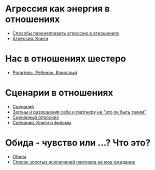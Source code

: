 #+BEGIN_COMMENT
.. title: Архитектура отношений
.. slug: arch-rel
.. date: 2021-06-15 21:19:07 UTC+03:00
.. tags: 
.. category: 
.. link: 
.. description: 
.. type: text

#+END_COMMENT


* Агрессия как энергия в отношениях
  - [[link:20210424152821-способы_перенаправить_агрессию_в_отношениях.org][Способы перенаправить агрессию в отношениях]]
  - [[file:20210424152600-агрессия_книги.org][Агрессия. Книги]]
* Нас в отношениях шестеро
  - [[file:20210424145800-родитель_ребенок_взрослыи.org][Родитель, Ребенок, Взрослый]] 
* Сценарии в отношениях
 - [[file:20210424143832-сценарии.org][Сценарий]] 
 - [[file:20210424123944-загоны_и_разрешения_себе_и_партнеру_на_это_ок_быть_таким.org][Загоны и разрешения себе и партнеру на "это ок быть таким"]]
 - [[file:20210424135406-сценарныи_опросник.org][Сценарный опросник]]
 - [[file:20210424142532-сценарии_книги_и_фильмы.org][Сценарии. Книги и фильмы]]

* Обида - чувство или ...? Что это?
  - [[file:20210613190025-обида.org][Обида]]
  - [[file:20210613190615-список_золотых_исключении_партнера_на_мое_ожидание.org][Список золотых исключений партнера на мое ожидание]] 
